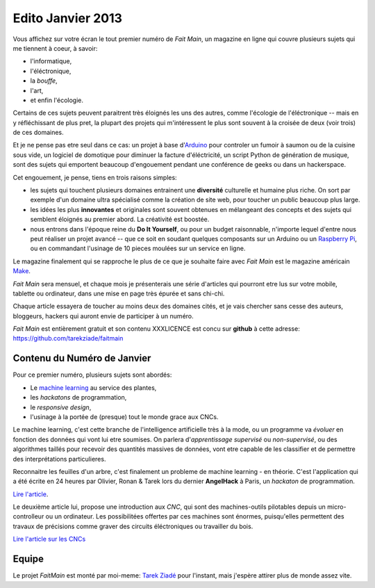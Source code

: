 Edito Janvier 2013
==================

Vous affichez sur votre écran le tout premier numéro de *Fait Main*,
un magazine en ligne qui couvre plusieurs sujets qui me tiennent à
coeur, à savoir:

- l'informatique,
- l'éléctronique,
- la *bouffe*,
- l'art,
- et enfin l'écologie.


Certains de ces sujets peuvent paraitrent très éloignés les uns des autres,
comme l'écologie de l'éléctronique -- mais en y réfléchissant de plus pret,
la plupart des projets qui m'intéressent le plus sont souvent
à la croisée de deux (voir trois) de ces domaines.

Et je ne pense pas etre seul dans ce cas: un projet à base
d'`Arduino <http://arduino.cc/>`_ pour controler un fumoir
à saumon ou de la cuisine sous vide, un logiciel de domotique pour diminuer
la facture d'éléctricité, un script Python de génération de musique, sont
des sujets qui emportent beaucoup d'engouement pendant une conférence de
geeks ou dans un hackerspace.

Cet engouement, je pense, tiens en trois raisons simples:

- les sujets qui touchent plusieurs domaines entrainent une **diversité**
  culturelle et humaine plus riche. On sort par exemple d'un domaine
  ultra spécialisé comme la création de site web, pour toucher un public
  beaucoup plus large.

- les idées les plus **innovantes** et originales sont souvent
  obtenues en mélangeant des concepts et des sujets qui semblent
  éloignés au premier abord. La créativité est boostée.

- nous entrons dans l'époque reine du **Do It Yourself**, ou pour un budget
  raisonnable, n'importe lequel d'entre nous peut réaliser un
  projet avancé -- que ce soit en soudant quelques composants sur
  un Arduino ou un `Raspberry Pi <raspberrypi.org>`_, ou en commandant
  l'usinage de 10 pieces moulées sur un service en ligne.

Le magazine finalement qui se rapproche le plus de ce que je souhaite
faire avec *Fait Main* est le magazine américain `Make <http://makezine.com>`_.

*Fait Main* sera mensuel, et chaque mois je présenterais une série
d'articles qui pourront etre lus sur votre mobile, tablette ou ordinateur,
dans une mise en page très épurée et sans chi-chi.

Chaque article essayera de toucher au moins deux des domaines cités,
et je vais chercher sans cesse des auteurs, bloggeurs, hackers qui
auront envie de participer à un numéro.

*Fait Main* est entièrement gratuit et son contenu XXXLICENCE est concu
sur **github** à cette adresse: https://github.com/tarekziade/faitmain


Contenu du Numéro de Janvier
::::::::::::::::::::::::::::

Pour ce premier numéro, plusieurs sujets sont abordés:

- Le `machine learning <https://fr.wikipedia.org/wiki/Machine_learning>`_
  au service des plantes,
- les *hackatons* de programmation,
- le *responsive design*,
- l'usinage à la portée de (presque) tout le monde grace aux CNCs.

Le machine learning, c'est cette branche de l'intelligence artificielle
très à la mode, ou un programme va *évoluer* en fonction des données qui
vont lui etre soumises. On parlera d'*apprentissage supervisé* ou
*non-supervisé*, ou des algorithmes taillés pour recevoir des quantités
massives de données, vont etre capable de les classifier et de permettre
des interprétations particulieres.

Reconnaitre les feuilles d'un arbre, c'est finalement un probleme
de machine learning - en théorie. C'est l'application qui a été écrite
en 24 heures par Olivier, Ronan & Tarek lors du dernier **AngelHack** à Paris,
un *hackaton* de programmation.

`Lire l'article <http://faitmain.org/janvier-2013/wtf.html>`_.

Le deuxième article lui, propose une introduction aux *CNC*, qui sont
des machines-outils pilotables depuis un micro-controlleur ou un ordinateur.
Les possibilitées offertes par ces machines sont énormes, puisqu'elles
permettent des travaux de précisions comme graver des circuits éléctroniques
ou travailler du bois.

`Lire l'article sur les CNCs <http://faitmain.org/janvier-2013/cnc.html>`_


Equipe
::::::

Le projet *FaitMain* est monté par moi-meme: `Tarek Ziadé <http://ziade.org>`_ pour l'instant,
mais j'espère attirer plus de monde assez vite.

